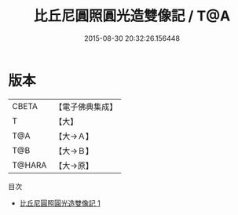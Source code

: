#+TITLE: 比丘尼圓照圓光造雙像記 / T@A

#+DATE: 2015-08-30 20:32:26.156448
* 版本
 |     CBETA|【電子佛典集成】|
 |         T|【大】     |
 |       T@A|【大→Ａ】   |
 |       T@B|【大→Ｂ】   |
 |    T@HARA|【大→原】   |
目次
 - [[file:KR6j0432_001.txt][比丘尼圓照圓光造雙像記 1]]
